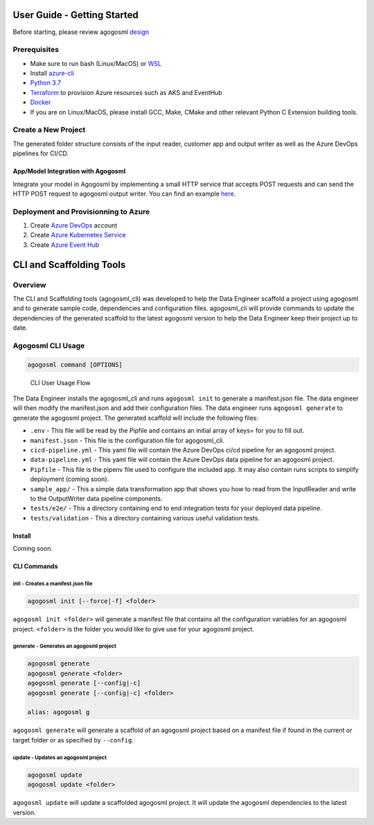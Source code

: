 User Guide - Getting Started
============================

Before starting, please review agogosml `design`_

Prerequisites
-------------

-  Make sure to run bash (Linux/MacOS) or `WSL`_
-  Install `azure-cli`_
-  `Python 3.7`_
-  `Terraform`_ to provision Azure resources such as AKS and EventHub
-  `Docker`_
-  If you are on Linux/MacOS, please install GCC, Make, CMake and other relevant Python C Extension building tools.

Create a New Project
--------------------------------

.. code-block:: bash
    # 1. Installing the CLI
    pip install agogosml_cli

    # 2. Create a directory for your project
    mkdir hello-agogosml
    cd hello-agogosml

    # 3. Init the project
    agogosml init

    # 4. Fill in the manifest.json (Docker Container Registry, Azure Subscription, etc).
    vi manifest.json

    # 5. Generate the code for the projects
    agogosml generate


The generated folder structure consists of the input reader, customer app and output writer as well as the Azure DevOps pipelines for CI/CD.

.. _app/model-integration-with-agogosml:

App/Model Integration with Agogosml
~~~~~~~~~~~~~~~~~~~~~~~~~~~~~~~~~~~

Integrate your model in Agogosml by implementing a small HTTP service
that accepts POST requests and can send the HTTP POST request to
agogosml output writer. You can find an example
`here <https://github.com/Microsoft/agogosml/tree/master/sample_app>`__.


Deployment and Provisionning to Azure
--------------------------------------

1. Create `Azure DevOps`_ account
2. Create `Azure Kubernetes Service`_
3. Create `Azure Event Hub`_

.. _Framework: https://github.com/Microsoft/agogosml/tree/master/agogosml
.. _CLI: https://github.com/Microsoft/agogosml/tree/master/agogosml_cli
.. _App: https://github.com/Microsoft/agogosml/tree/master/sample_app
.. _design: https://github.com/Microsoft/agogosml/tree/master/docs/DESIGN.md
.. _WSL: https://docs.microsoft.com/en-us/windows/wsl/install-win10
.. _azure-cli: https://docs.microsoft.com/en-us/cli/azure/install-azure-cli?view=azure-cli-latest
.. _Python 3.7: https://www.python.org/downloads/release/python-371/
.. _Terraform: https://www.terraform.io/
.. _Docker: https://docs.docker.com/
.. _here: https://github.com/Microsoft/agogosml/blob/master/agogosml_cli/README.rst#agogosml-cli-usage
.. _instructions: https://github.com/Microsoft/agogosml/blob/master/agogosml/README.rst#overview
.. _Azure DevOps: https://azure.microsoft.com/en-us/services/devops/
.. _Azure Kubernetes Service: https://github.com/Microsoft/agogosml/tree/master/deployment/aks
.. _Azure Event Hub: https://github.com/Microsoft/agogosml/tree/master/deployment/eventhub


CLI and Scaffolding Tools
=========================

Overview
--------

The CLI and Scaffolding tools (agogosml_cli) was developed to help the
Data Engineer scaffold a project using agogosml and to generate sample
code, dependencies and configuration files. agogosml_cli will provide
commands to update the dependencies of the generated scaffold to the
latest agogosml version to help the Data Engineer keep their project up
to date.

Agogosml CLI Usage
------------------

.. code:: bash

   agogosml command [OPTIONS]

.. figure:: ../agogosml_cli/docs/_static/cli-user-usage-flow.png
   :alt: CLI User Usage Flow

   CLI User Usage Flow

The Data Engineer installs the agogosml_cli and runs ``agogosml init``
to generate a manifest.json file. The data engineer will then modify the
manifest.json and add their configuration files. The data engineer runs
``agogosml generate`` to generate the agogosml project. The generated
scaffold will include the following files:

-  ``.env`` - This file will be read by the Pipfile and contains an
   initial array of keys= for you to fill out.
-  ``manifest.json`` - This file is the configuration file for
   agogosml_cli.
-  ``cicd-pipeline.yml`` - This yaml file will contain the Azure DevOps
   ci/cd pipeline for an agogosml project.
-  ``data-pipeline.yml`` - This yaml file will contain the Azure DevOps
   data pipeline for an agogosml project.
-  ``Pipfile`` - This file is the pipenv file used to configure the
   included app. It may also contain runs scripts to simplify
   deployment (coming soon).
-  ``sample_app/`` - This a simple data transformation app that shows
   you how to read from the InputReader and write to the OutputWriter
   data pipeline components.
-  ``tests/e2e/`` - This a directory containing end to end integration
   tests for your deployed data pipeline.
-  ``tests/validation`` - This a directory containing various useful
   validation tests.

Install
~~~~~~~

Coming soon.

CLI Commands
~~~~~~~~~~~~

init - Creates a manifest.json file
^^^^^^^^^^^^^^^^^^^^^^^^^^^^^^^^^^^

.. code:: bash

   agogosml init [--force|-f] <folder>

``agogosml init <folder>`` will generate a manifest file that contains
all the configuration variables for an agogosml project. ``<folder>`` is
the folder you would like to give use for your agogosml project.

generate - Generates an agogosml project
^^^^^^^^^^^^^^^^^^^^^^^^^^^^^^^^^^^^^^^^

.. code:: bash

   agogosml generate
   agogosml generate <folder>
   agogosml generate [--config|-c]
   agogosml generate [--config|-c] <folder>

   alias: agogosml g

``agogosml generate`` will generate a scaffold of an agogosml project
based on a manifest file if found in the current or target folder or as
specified by ``--config``.

update - Updates an agogosml project
^^^^^^^^^^^^^^^^^^^^^^^^^^^^^^^^^^^^

.. code:: bash

   agogosml update
   agogosml update <folder>

``agogosml update`` will update a scaffolded agogosml project. It will
update the agogosml dependencies to the latest version.

